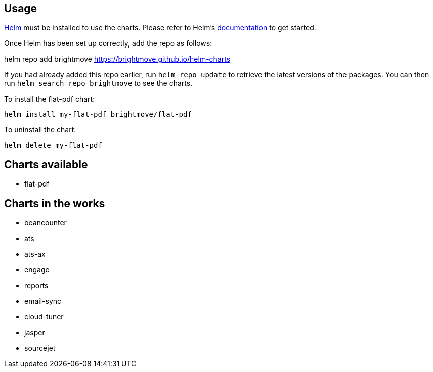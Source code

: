 == Usage

https://helm.sh[Helm] must be installed to use the charts. Please refer to
Helm's https://helm.sh/docs[documentation] to get started.

Once Helm has been set up correctly, add the repo as follows:

helm repo add brightmove https://brightmove.github.io/helm-charts

If you had already added this repo earlier, run `helm repo update` to retrieve
the latest versions of the packages. You can then run `helm search repo
brightmove` to see the charts.

To install the flat-pdf chart:

----
helm install my-flat-pdf brightmove/flat-pdf
----

To uninstall the chart:

----
helm delete my-flat-pdf
----

== Charts available

- flat-pdf

== Charts in the works

- beancounter
- ats
- ats-ax
- engage
- reports
- email-sync
- cloud-tuner
- jasper
- sourcejet
